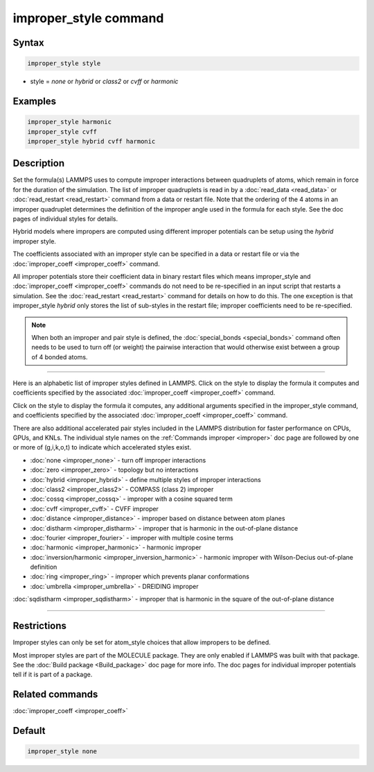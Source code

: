 .. index:: improper_style

improper_style command
======================

Syntax
""""""

.. code-block:: LAMMPS

   improper_style style

* style = *none* or *hybrid* or *class2* or *cvff* or *harmonic*

Examples
""""""""

.. code-block:: LAMMPS

   improper_style harmonic
   improper_style cvff
   improper_style hybrid cvff harmonic

Description
"""""""""""

Set the formula(s) LAMMPS uses to compute improper interactions
between quadruplets of atoms, which remain in force for the duration
of the simulation.  The list of improper quadruplets is read in by a
:doc:`read_data <read_data>` or :doc:`read_restart <read_restart>` command
from a data or restart file.  Note that the ordering of the 4 atoms in
an improper quadruplet determines the definition of the improper
angle used in the formula for each style.  See the doc pages of
individual styles for details.

Hybrid models where impropers are computed using different improper
potentials can be setup using the *hybrid* improper style.

The coefficients associated with an improper style can be specified in
a data or restart file or via the :doc:`improper_coeff <improper_coeff>`
command.

All improper potentials store their coefficient data in binary restart
files which means improper\_style and
:doc:`improper_coeff <improper_coeff>` commands do not need to be
re-specified in an input script that restarts a simulation.  See the
:doc:`read_restart <read_restart>` command for details on how to do
this.  The one exception is that improper\_style *hybrid* only stores
the list of sub-styles in the restart file; improper coefficients need
to be re-specified.

.. note::

   When both an improper and pair style is defined, the
   :doc:`special_bonds <special_bonds>` command often needs to be used to
   turn off (or weight) the pairwise interaction that would otherwise
   exist between a group of 4 bonded atoms.

----------

Here is an alphabetic list of improper styles defined in LAMMPS.
Click on the style to display the formula it computes and coefficients
specified by the associated :doc:`improper_coeff <improper_coeff>`
command.

Click on the style to display the formula it computes, any additional
arguments specified in the improper\_style command, and coefficients
specified by the associated :doc:`improper_coeff <improper_coeff>`
command.

There are also additional accelerated pair styles included in the
LAMMPS distribution for faster performance on CPUs, GPUs, and KNLs.
The individual style names on the :ref:`Commands improper <improper>` doc page are followed by one or
more of (g,i,k,o,t) to indicate which accelerated styles exist.

* :doc:`none <improper_none>` - turn off improper interactions
* :doc:`zero <improper_zero>` - topology but no interactions
* :doc:`hybrid <improper_hybrid>` - define multiple styles of improper interactions

* :doc:`class2 <improper_class2>` - COMPASS (class 2) improper
* :doc:`cossq <improper_cossq>` - improper with a cosine squared term
* :doc:`cvff <improper_cvff>` - CVFF improper
* :doc:`distance <improper_distance>` - improper based on distance between atom planes
* :doc:`distharm <improper_distharm>` - improper that is harmonic in the out-of-plane distance
* :doc:`fourier <improper_fourier>` - improper with multiple cosine terms
* :doc:`harmonic <improper_harmonic>` - harmonic improper
* :doc:`inversion/harmonic <improper_inversion_harmonic>` - harmonic improper with Wilson-Decius out-of-plane definition
* :doc:`ring <improper_ring>` - improper which prevents planar conformations
* :doc:`umbrella <improper_umbrella>` - DREIDING improper

:doc:`sqdistharm <improper_sqdistharm>` - improper that is harmonic in the square of the out-of-plane distance

----------

Restrictions
""""""""""""

Improper styles can only be set for atom\_style choices that allow
impropers to be defined.

Most improper styles are part of the MOLECULE package.  They are only
enabled if LAMMPS was built with that package.  See the :doc:`Build package <Build_package>` doc page for more info.  The doc pages for
individual improper potentials tell if it is part of a package.

Related commands
""""""""""""""""

:doc:`improper_coeff <improper_coeff>`

Default
"""""""

.. code-block:: LAMMPS

   improper_style none
